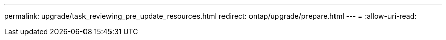 ---
permalink: upgrade/task_reviewing_pre_update_resources.html 
redirect: ontap/upgrade/prepare.html 
---
= 
:allow-uri-read: 


